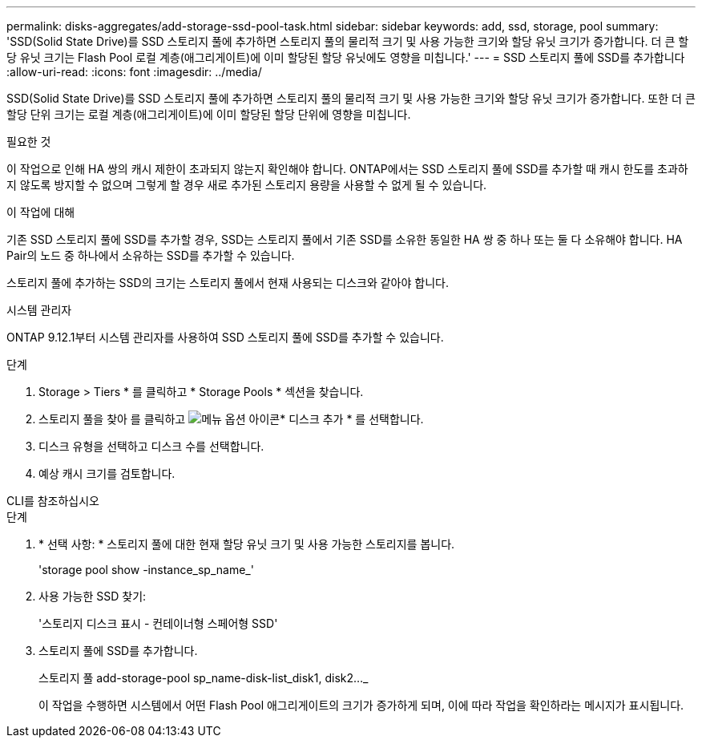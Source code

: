 ---
permalink: disks-aggregates/add-storage-ssd-pool-task.html 
sidebar: sidebar 
keywords: add, ssd, storage, pool 
summary: 'SSD(Solid State Drive)를 SSD 스토리지 풀에 추가하면 스토리지 풀의 물리적 크기 및 사용 가능한 크기와 할당 유닛 크기가 증가합니다. 더 큰 할당 유닛 크기는 Flash Pool 로컬 계층(애그리게이트)에 이미 할당된 할당 유닛에도 영향을 미칩니다.' 
---
= SSD 스토리지 풀에 SSD를 추가합니다
:allow-uri-read: 
:icons: font
:imagesdir: ../media/


[role="lead"]
SSD(Solid State Drive)를 SSD 스토리지 풀에 추가하면 스토리지 풀의 물리적 크기 및 사용 가능한 크기와 할당 유닛 크기가 증가합니다. 또한 더 큰 할당 단위 크기는 로컬 계층(애그리게이트)에 이미 할당된 할당 단위에 영향을 미칩니다.

.필요한 것
이 작업으로 인해 HA 쌍의 캐시 제한이 초과되지 않는지 확인해야 합니다. ONTAP에서는 SSD 스토리지 풀에 SSD를 추가할 때 캐시 한도를 초과하지 않도록 방지할 수 없으며 그렇게 할 경우 새로 추가된 스토리지 용량을 사용할 수 없게 될 수 있습니다.

.이 작업에 대해
기존 SSD 스토리지 풀에 SSD를 추가할 경우, SSD는 스토리지 풀에서 기존 SSD를 소유한 동일한 HA 쌍 중 하나 또는 둘 다 소유해야 합니다. HA Pair의 노드 중 하나에서 소유하는 SSD를 추가할 수 있습니다.

스토리지 풀에 추가하는 SSD의 크기는 스토리지 풀에서 현재 사용되는 디스크와 같아야 합니다.

[role="tabbed-block"]
====
.시스템 관리자
--
ONTAP 9.12.1부터 시스템 관리자를 사용하여 SSD 스토리지 풀에 SSD를 추가할 수 있습니다.

.단계
. Storage > Tiers * 를 클릭하고 * Storage Pools * 섹션을 찾습니다.
. 스토리지 풀을 찾아 를 클릭하고 image:icon_kabob.gif["메뉴 옵션 아이콘"]* 디스크 추가 * 를 선택합니다.
. 디스크 유형을 선택하고 디스크 수를 선택합니다.
. 예상 캐시 크기를 검토합니다.


--
.CLI를 참조하십시오
--
.단계
. * 선택 사항: * 스토리지 풀에 대한 현재 할당 유닛 크기 및 사용 가능한 스토리지를 봅니다.
+
'storage pool show -instance_sp_name_'

. 사용 가능한 SSD 찾기:
+
'스토리지 디스크 표시 - 컨테이너형 스페어형 SSD'

. 스토리지 풀에 SSD를 추가합니다.
+
스토리지 풀 add-storage-pool sp_name-disk-list_disk1, disk2…_

+
이 작업을 수행하면 시스템에서 어떤 Flash Pool 애그리게이트의 크기가 증가하게 되며, 이에 따라 작업을 확인하라는 메시지가 표시됩니다.



--
====